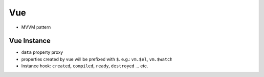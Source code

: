 Vue
===============================================================================

- MVVM pattern


Vue Instance
----------------------------------------------------------------------

- ``data`` property proxy

- properties created by vue will be prefixed with ``$``.
  e.g.: ``vm.$el``, ``vm.$watch``

- Instance hook: ``created``, ``compiled``, ``ready``, ``destroyed`` ... etc.
